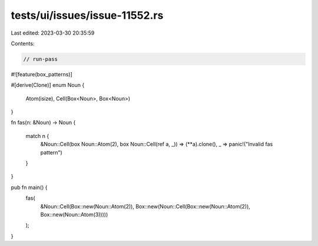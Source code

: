 tests/ui/issues/issue-11552.rs
==============================

Last edited: 2023-03-30 20:35:59

Contents:

.. code-block:: rs

    // run-pass
#![feature(box_patterns)]

#[derive(Clone)]
enum Noun
{
    Atom(isize),
    Cell(Box<Noun>, Box<Noun>)
}

fn fas(n: &Noun) -> Noun
{
    match n {
        &Noun::Cell(box Noun::Atom(2), box Noun::Cell(ref a, _)) => (**a).clone(),
        _ => panic!("Invalid fas pattern")
    }
}

pub fn main() {
    fas(
        &Noun::Cell(Box::new(Noun::Atom(2)),
        Box::new(Noun::Cell(Box::new(Noun::Atom(2)), Box::new(Noun::Atom(3)))))
    );
}


